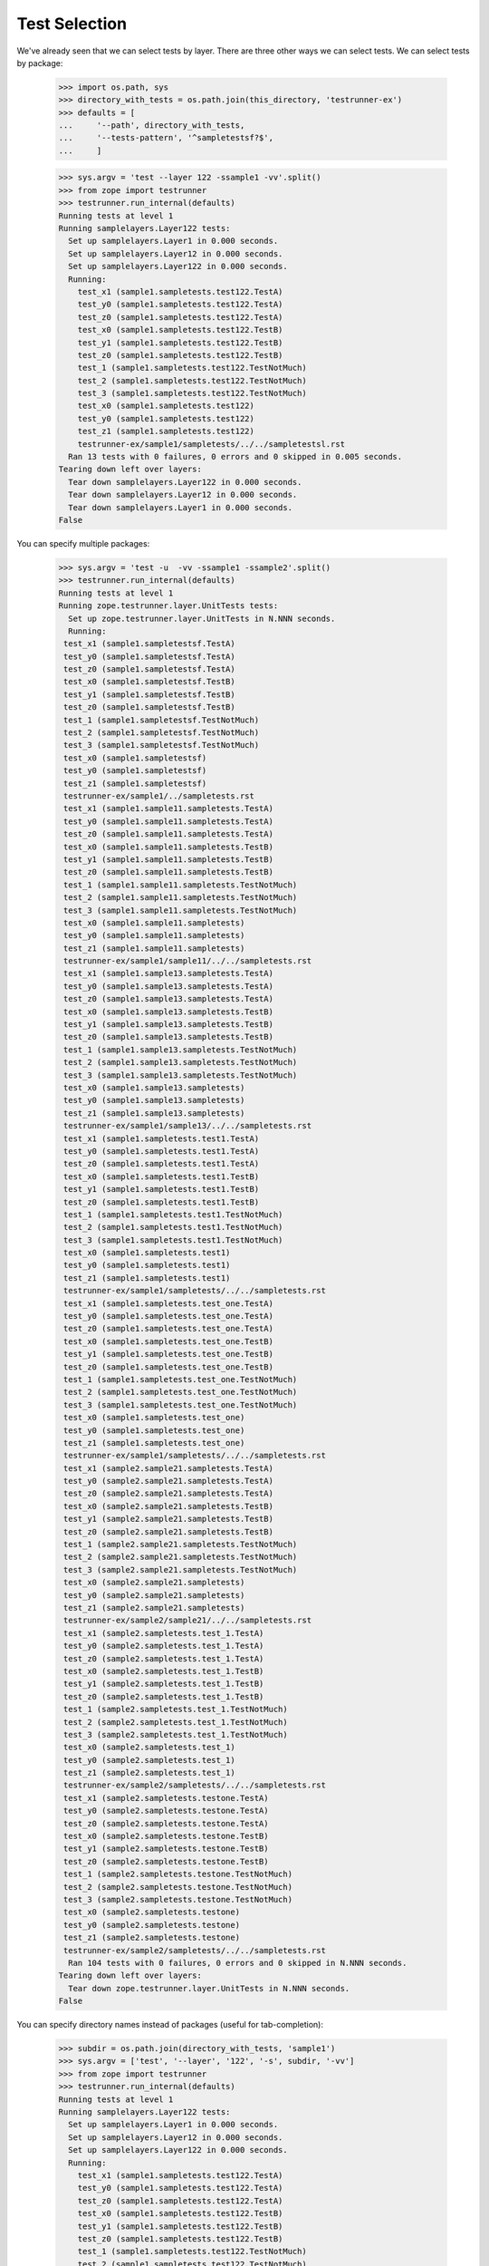 Test Selection
==============

We've already seen that we can select tests by layer.  There are three
other ways we can select tests.  We can select tests by package:

    >>> import os.path, sys
    >>> directory_with_tests = os.path.join(this_directory, 'testrunner-ex')
    >>> defaults = [
    ...     '--path', directory_with_tests,
    ...     '--tests-pattern', '^sampletestsf?$',
    ...     ]

    >>> sys.argv = 'test --layer 122 -ssample1 -vv'.split()
    >>> from zope import testrunner
    >>> testrunner.run_internal(defaults)
    Running tests at level 1
    Running samplelayers.Layer122 tests:
      Set up samplelayers.Layer1 in 0.000 seconds.
      Set up samplelayers.Layer12 in 0.000 seconds.
      Set up samplelayers.Layer122 in 0.000 seconds.
      Running:
        test_x1 (sample1.sampletests.test122.TestA)
        test_y0 (sample1.sampletests.test122.TestA)
        test_z0 (sample1.sampletests.test122.TestA)
        test_x0 (sample1.sampletests.test122.TestB)
        test_y1 (sample1.sampletests.test122.TestB)
        test_z0 (sample1.sampletests.test122.TestB)
        test_1 (sample1.sampletests.test122.TestNotMuch)
        test_2 (sample1.sampletests.test122.TestNotMuch)
        test_3 (sample1.sampletests.test122.TestNotMuch)
        test_x0 (sample1.sampletests.test122)
        test_y0 (sample1.sampletests.test122)
        test_z1 (sample1.sampletests.test122)
        testrunner-ex/sample1/sampletests/../../sampletestsl.rst
      Ran 13 tests with 0 failures, 0 errors and 0 skipped in 0.005 seconds.
    Tearing down left over layers:
      Tear down samplelayers.Layer122 in 0.000 seconds.
      Tear down samplelayers.Layer12 in 0.000 seconds.
      Tear down samplelayers.Layer1 in 0.000 seconds.
    False

You can specify multiple packages:

    >>> sys.argv = 'test -u  -vv -ssample1 -ssample2'.split()
    >>> testrunner.run_internal(defaults)
    Running tests at level 1
    Running zope.testrunner.layer.UnitTests tests:
      Set up zope.testrunner.layer.UnitTests in N.NNN seconds.
      Running:
     test_x1 (sample1.sampletestsf.TestA)
     test_y0 (sample1.sampletestsf.TestA)
     test_z0 (sample1.sampletestsf.TestA)
     test_x0 (sample1.sampletestsf.TestB)
     test_y1 (sample1.sampletestsf.TestB)
     test_z0 (sample1.sampletestsf.TestB)
     test_1 (sample1.sampletestsf.TestNotMuch)
     test_2 (sample1.sampletestsf.TestNotMuch)
     test_3 (sample1.sampletestsf.TestNotMuch)
     test_x0 (sample1.sampletestsf)
     test_y0 (sample1.sampletestsf)
     test_z1 (sample1.sampletestsf)
     testrunner-ex/sample1/../sampletests.rst
     test_x1 (sample1.sample11.sampletests.TestA)
     test_y0 (sample1.sample11.sampletests.TestA)
     test_z0 (sample1.sample11.sampletests.TestA)
     test_x0 (sample1.sample11.sampletests.TestB)
     test_y1 (sample1.sample11.sampletests.TestB)
     test_z0 (sample1.sample11.sampletests.TestB)
     test_1 (sample1.sample11.sampletests.TestNotMuch)
     test_2 (sample1.sample11.sampletests.TestNotMuch)
     test_3 (sample1.sample11.sampletests.TestNotMuch)
     test_x0 (sample1.sample11.sampletests)
     test_y0 (sample1.sample11.sampletests)
     test_z1 (sample1.sample11.sampletests)
     testrunner-ex/sample1/sample11/../../sampletests.rst
     test_x1 (sample1.sample13.sampletests.TestA)
     test_y0 (sample1.sample13.sampletests.TestA)
     test_z0 (sample1.sample13.sampletests.TestA)
     test_x0 (sample1.sample13.sampletests.TestB)
     test_y1 (sample1.sample13.sampletests.TestB)
     test_z0 (sample1.sample13.sampletests.TestB)
     test_1 (sample1.sample13.sampletests.TestNotMuch)
     test_2 (sample1.sample13.sampletests.TestNotMuch)
     test_3 (sample1.sample13.sampletests.TestNotMuch)
     test_x0 (sample1.sample13.sampletests)
     test_y0 (sample1.sample13.sampletests)
     test_z1 (sample1.sample13.sampletests)
     testrunner-ex/sample1/sample13/../../sampletests.rst
     test_x1 (sample1.sampletests.test1.TestA)
     test_y0 (sample1.sampletests.test1.TestA)
     test_z0 (sample1.sampletests.test1.TestA)
     test_x0 (sample1.sampletests.test1.TestB)
     test_y1 (sample1.sampletests.test1.TestB)
     test_z0 (sample1.sampletests.test1.TestB)
     test_1 (sample1.sampletests.test1.TestNotMuch)
     test_2 (sample1.sampletests.test1.TestNotMuch)
     test_3 (sample1.sampletests.test1.TestNotMuch)
     test_x0 (sample1.sampletests.test1)
     test_y0 (sample1.sampletests.test1)
     test_z1 (sample1.sampletests.test1)
     testrunner-ex/sample1/sampletests/../../sampletests.rst
     test_x1 (sample1.sampletests.test_one.TestA)
     test_y0 (sample1.sampletests.test_one.TestA)
     test_z0 (sample1.sampletests.test_one.TestA)
     test_x0 (sample1.sampletests.test_one.TestB)
     test_y1 (sample1.sampletests.test_one.TestB)
     test_z0 (sample1.sampletests.test_one.TestB)
     test_1 (sample1.sampletests.test_one.TestNotMuch)
     test_2 (sample1.sampletests.test_one.TestNotMuch)
     test_3 (sample1.sampletests.test_one.TestNotMuch)
     test_x0 (sample1.sampletests.test_one)
     test_y0 (sample1.sampletests.test_one)
     test_z1 (sample1.sampletests.test_one)
     testrunner-ex/sample1/sampletests/../../sampletests.rst
     test_x1 (sample2.sample21.sampletests.TestA)
     test_y0 (sample2.sample21.sampletests.TestA)
     test_z0 (sample2.sample21.sampletests.TestA)
     test_x0 (sample2.sample21.sampletests.TestB)
     test_y1 (sample2.sample21.sampletests.TestB)
     test_z0 (sample2.sample21.sampletests.TestB)
     test_1 (sample2.sample21.sampletests.TestNotMuch)
     test_2 (sample2.sample21.sampletests.TestNotMuch)
     test_3 (sample2.sample21.sampletests.TestNotMuch)
     test_x0 (sample2.sample21.sampletests)
     test_y0 (sample2.sample21.sampletests)
     test_z1 (sample2.sample21.sampletests)
     testrunner-ex/sample2/sample21/../../sampletests.rst
     test_x1 (sample2.sampletests.test_1.TestA)
     test_y0 (sample2.sampletests.test_1.TestA)
     test_z0 (sample2.sampletests.test_1.TestA)
     test_x0 (sample2.sampletests.test_1.TestB)
     test_y1 (sample2.sampletests.test_1.TestB)
     test_z0 (sample2.sampletests.test_1.TestB)
     test_1 (sample2.sampletests.test_1.TestNotMuch)
     test_2 (sample2.sampletests.test_1.TestNotMuch)
     test_3 (sample2.sampletests.test_1.TestNotMuch)
     test_x0 (sample2.sampletests.test_1)
     test_y0 (sample2.sampletests.test_1)
     test_z1 (sample2.sampletests.test_1)
     testrunner-ex/sample2/sampletests/../../sampletests.rst
     test_x1 (sample2.sampletests.testone.TestA)
     test_y0 (sample2.sampletests.testone.TestA)
     test_z0 (sample2.sampletests.testone.TestA)
     test_x0 (sample2.sampletests.testone.TestB)
     test_y1 (sample2.sampletests.testone.TestB)
     test_z0 (sample2.sampletests.testone.TestB)
     test_1 (sample2.sampletests.testone.TestNotMuch)
     test_2 (sample2.sampletests.testone.TestNotMuch)
     test_3 (sample2.sampletests.testone.TestNotMuch)
     test_x0 (sample2.sampletests.testone)
     test_y0 (sample2.sampletests.testone)
     test_z1 (sample2.sampletests.testone)
     testrunner-ex/sample2/sampletests/../../sampletests.rst
      Ran 104 tests with 0 failures, 0 errors and 0 skipped in N.NNN seconds.
    Tearing down left over layers:
      Tear down zope.testrunner.layer.UnitTests in N.NNN seconds.
    False

You can specify directory names instead of packages (useful for
tab-completion):

    >>> subdir = os.path.join(directory_with_tests, 'sample1')
    >>> sys.argv = ['test', '--layer', '122', '-s', subdir, '-vv']
    >>> from zope import testrunner
    >>> testrunner.run_internal(defaults)
    Running tests at level 1
    Running samplelayers.Layer122 tests:
      Set up samplelayers.Layer1 in 0.000 seconds.
      Set up samplelayers.Layer12 in 0.000 seconds.
      Set up samplelayers.Layer122 in 0.000 seconds.
      Running:
        test_x1 (sample1.sampletests.test122.TestA)
        test_y0 (sample1.sampletests.test122.TestA)
        test_z0 (sample1.sampletests.test122.TestA)
        test_x0 (sample1.sampletests.test122.TestB)
        test_y1 (sample1.sampletests.test122.TestB)
        test_z0 (sample1.sampletests.test122.TestB)
        test_1 (sample1.sampletests.test122.TestNotMuch)
        test_2 (sample1.sampletests.test122.TestNotMuch)
        test_3 (sample1.sampletests.test122.TestNotMuch)
        test_x0 (sample1.sampletests.test122)
        test_y0 (sample1.sampletests.test122)
        test_z1 (sample1.sampletests.test122)
        testrunner-ex/sample1/sampletests/../../sampletestsl.rst
      Ran 13 tests with 0 failures, 0 errors and 0 skipped in 0.005 seconds.
    Tearing down left over layers:
      Tear down samplelayers.Layer122 in 0.000 seconds.
      Tear down samplelayers.Layer12 in 0.000 seconds.
      Tear down samplelayers.Layer1 in 0.000 seconds.
    False

We can select by test module name using the --module (-m) option:

    >>> sys.argv = 'test -u  -vv -ssample1 -m_one -mtest1'.split()
    >>> testrunner.run_internal(defaults)
    Running tests at level 1
    Running zope.testrunner.layer.UnitTests tests:
      Set up zope.testrunner.layer.UnitTests in N.NNN seconds.
      Running:
     test_x1 (sample1.sampletests.test1.TestA)
     test_y0 (sample1.sampletests.test1.TestA)
     test_z0 (sample1.sampletests.test1.TestA)
     test_x0 (sample1.sampletests.test1.TestB)
     test_y1 (sample1.sampletests.test1.TestB)
     test_z0 (sample1.sampletests.test1.TestB)
     test_1 (sample1.sampletests.test1.TestNotMuch)
     test_2 (sample1.sampletests.test1.TestNotMuch)
     test_3 (sample1.sampletests.test1.TestNotMuch)
     test_x0 (sample1.sampletests.test1)
     test_y0 (sample1.sampletests.test1)
     test_z1 (sample1.sampletests.test1)
     testrunner-ex/sample1/sampletests/../../sampletests.rst
     test_x1 (sample1.sampletests.test_one.TestA)
     test_y0 (sample1.sampletests.test_one.TestA)
     test_z0 (sample1.sampletests.test_one.TestA)
     test_x0 (sample1.sampletests.test_one.TestB)
     test_y1 (sample1.sampletests.test_one.TestB)
     test_z0 (sample1.sampletests.test_one.TestB)
     test_1 (sample1.sampletests.test_one.TestNotMuch)
     test_2 (sample1.sampletests.test_one.TestNotMuch)
     test_3 (sample1.sampletests.test_one.TestNotMuch)
     test_x0 (sample1.sampletests.test_one)
     test_y0 (sample1.sampletests.test_one)
     test_z1 (sample1.sampletests.test_one)
     testrunner-ex/sample1/sampletests/../../sampletests.rst
      Ran 26 tests with 0 failures, 0 errors and 0 skipped in N.NNN seconds.
    Tearing down left over layers:
      Tear down zope.testrunner.layer.UnitTests in N.NNN seconds.
    False


and by test within the module using the --test (-t) option:

    >>> sys.argv = 'test -u  -vv -ssample1 -m_one -mtest1 -tx0 -ty0'.split()
    >>> testrunner.run_internal(defaults)
    Running tests at level 1
    Running zope.testrunner.layer.UnitTests tests:
      Set up zope.testrunner.layer.UnitTests in N.NNN seconds.
      Running:
     test_y0 (sample1.sampletests.test1.TestA)
     test_x0 (sample1.sampletests.test1.TestB)
     test_x0 (sample1.sampletests.test1)
     test_y0 (sample1.sampletests.test1)
     test_y0 (sample1.sampletests.test_one.TestA)
     test_x0 (sample1.sampletests.test_one.TestB)
     test_x0 (sample1.sampletests.test_one)
     test_y0 (sample1.sampletests.test_one)
      Ran 8 tests with 0 failures, 0 errors and 0 skipped in N.NNN seconds.
    Tearing down left over layers:
      Tear down zope.testrunner.layer.UnitTests in N.NNN seconds.
    False


    >>> sys.argv = 'test -u  -vv -ssample1 -trst'.split()
    >>> testrunner.run_internal(defaults)
    Running tests at level 1
    Running zope.testrunner.layer.UnitTests tests:
      Set up zope.testrunner.layer.UnitTests in N.NNN seconds.
      Running:
     testrunner-ex/sample1/../sampletests.rst
     testrunner-ex/sample1/sample11/../../sampletests.rst
     testrunner-ex/sample1/sample13/../../sampletests.rst
     testrunner-ex/sample1/sampletests/../../sampletests.rst
     testrunner-ex/sample1/sampletests/../../sampletests.rst
      Ran 5 tests with 0 failures, 0 errors and 0 skipped in N.NNN seconds.
    Tearing down left over layers:
      Tear down zope.testrunner.layer.UnitTests in N.NNN seconds.
    False


The --module and --test options take regular expressions.  If the
regular expressions specified begin with '!', then tests that don't
match the regular expression are selected:

    >>> sys.argv = 'test -u  -vv -ssample1 -m!sample1[.]sample1'.split()
    >>> testrunner.run_internal(defaults)
    Running tests at level 1
    Running zope.testrunner.layer.UnitTests tests:
      Set up zope.testrunner.layer.UnitTests in N.NNN seconds.
      Running:
     test_x1 (sample1.sampletestsf.TestA)
     test_y0 (sample1.sampletestsf.TestA)
     test_z0 (sample1.sampletestsf.TestA)
     test_x0 (sample1.sampletestsf.TestB)
     test_y1 (sample1.sampletestsf.TestB)
     test_z0 (sample1.sampletestsf.TestB)
     test_1 (sample1.sampletestsf.TestNotMuch)
     test_2 (sample1.sampletestsf.TestNotMuch)
     test_3 (sample1.sampletestsf.TestNotMuch)
     test_x0 (sample1.sampletestsf)
     test_y0 (sample1.sampletestsf)
     test_z1 (sample1.sampletestsf)
     testrunner-ex/sample1/../sampletests.rst
     test_x1 (sample1.sampletests.test1.TestA)
     test_y0 (sample1.sampletests.test1.TestA)
     test_z0 (sample1.sampletests.test1.TestA)
     test_x0 (sample1.sampletests.test1.TestB)
     test_y1 (sample1.sampletests.test1.TestB)
     test_z0 (sample1.sampletests.test1.TestB)
     test_1 (sample1.sampletests.test1.TestNotMuch)
     test_2 (sample1.sampletests.test1.TestNotMuch)
     test_3 (sample1.sampletests.test1.TestNotMuch)
     test_x0 (sample1.sampletests.test1)
     test_y0 (sample1.sampletests.test1)
     test_z1 (sample1.sampletests.test1)
     testrunner-ex/sample1/sampletests/../../sampletests.rst
     test_x1 (sample1.sampletests.test_one.TestA)
     test_y0 (sample1.sampletests.test_one.TestA)
     test_z0 (sample1.sampletests.test_one.TestA)
     test_x0 (sample1.sampletests.test_one.TestB)
     test_y1 (sample1.sampletests.test_one.TestB)
     test_z0 (sample1.sampletests.test_one.TestB)
     test_1 (sample1.sampletests.test_one.TestNotMuch)
     test_2 (sample1.sampletests.test_one.TestNotMuch)
     test_3 (sample1.sampletests.test_one.TestNotMuch)
     test_x0 (sample1.sampletests.test_one)
     test_y0 (sample1.sampletests.test_one)
     test_z1 (sample1.sampletests.test_one)
     testrunner-ex/sample1/sampletests/../../sampletests.rst
      Ran 39 tests with 0 failures, 0 errors and 0 skipped in N.NNN seconds.
    Tearing down left over layers:
      Tear down zope.testrunner.layer.UnitTests in N.NNN seconds.
    False


Module and test filters can also be given as positional arguments:


    >>> sys.argv = 'test -u  -vv -ssample1 !sample1[.]sample1'.split()
    >>> testrunner.run_internal(defaults)
    Running tests at level 1
    Running zope.testrunner.layer.UnitTests tests:
      Set up zope.testrunner.layer.UnitTests in N.NNN seconds.
      Running:
     test_x1 (sample1.sampletestsf.TestA)
     test_y0 (sample1.sampletestsf.TestA)
     test_z0 (sample1.sampletestsf.TestA)
     test_x0 (sample1.sampletestsf.TestB)
     test_y1 (sample1.sampletestsf.TestB)
     test_z0 (sample1.sampletestsf.TestB)
     test_1 (sample1.sampletestsf.TestNotMuch)
     test_2 (sample1.sampletestsf.TestNotMuch)
     test_3 (sample1.sampletestsf.TestNotMuch)
     test_x0 (sample1.sampletestsf)
     test_y0 (sample1.sampletestsf)
     test_z1 (sample1.sampletestsf)
     testrunner-ex/sample1/../sampletests.rst
     test_x1 (sample1.sampletests.test1.TestA)
     test_y0 (sample1.sampletests.test1.TestA)
     test_z0 (sample1.sampletests.test1.TestA)
     test_x0 (sample1.sampletests.test1.TestB)
     test_y1 (sample1.sampletests.test1.TestB)
     test_z0 (sample1.sampletests.test1.TestB)
     test_1 (sample1.sampletests.test1.TestNotMuch)
     test_2 (sample1.sampletests.test1.TestNotMuch)
     test_3 (sample1.sampletests.test1.TestNotMuch)
     test_x0 (sample1.sampletests.test1)
     test_y0 (sample1.sampletests.test1)
     test_z1 (sample1.sampletests.test1)
     testrunner-ex/sample1/sampletests/../../sampletests.rst
     test_x1 (sample1.sampletests.test_one.TestA)
     test_y0 (sample1.sampletests.test_one.TestA)
     test_z0 (sample1.sampletests.test_one.TestA)
     test_x0 (sample1.sampletests.test_one.TestB)
     test_y1 (sample1.sampletests.test_one.TestB)
     test_z0 (sample1.sampletests.test_one.TestB)
     test_1 (sample1.sampletests.test_one.TestNotMuch)
     test_2 (sample1.sampletests.test_one.TestNotMuch)
     test_3 (sample1.sampletests.test_one.TestNotMuch)
     test_x0 (sample1.sampletests.test_one)
     test_y0 (sample1.sampletests.test_one)
     test_z1 (sample1.sampletests.test_one)
     testrunner-ex/sample1/sampletests/../../sampletests.rst
      Ran 39 tests with 0 failures, 0 errors and 0 skipped in N.NNN seconds.
    Tearing down left over layers:
      Tear down zope.testrunner.layer.UnitTests in N.NNN seconds.
    False


    >>> sys.argv = 'test -u  -vv -ssample1 . rst'.split()
    >>> testrunner.run_internal(defaults)
    Running tests at level 1
    Running zope.testrunner.layer.UnitTests tests:
      Set up zope.testrunner.layer.UnitTests in N.NNN seconds.
      Running:
     testrunner-ex/sample1/../sampletests.rst
     testrunner-ex/sample1/sample11/../../sampletests.rst
     testrunner-ex/sample1/sample13/../../sampletests.rst
     testrunner-ex/sample1/sampletests/../../sampletests.rst
     testrunner-ex/sample1/sampletests/../../sampletests.rst
      Ran 5 tests with 0 failures, 0 errors and 0 skipped in N.NNN seconds.
    Tearing down left over layers:
      Tear down zope.testrunner.layer.UnitTests in N.NNN seconds.
    False

Sometimes, There are tests that you don't want to run by default.
For example, you might have tests that take a long time.  Tests can
have a level attribute.  If no level is specified, a level of 1 is
assumed and, by default, only tests at level one are run.  to run
tests at a higher level, use the --at-level (-a) option to specify a higher
level.  For example, with the following options:


    >>> sys.argv = 'test -u  -vv -t test_y1 -t test_y0'.split()
    >>> testrunner.run_internal(defaults)
    Running tests at level 1
    Running zope.testrunner.layer.UnitTests tests:
      Set up zope.testrunner.layer.UnitTests in N.NNN seconds.
      Running:
     test_y0 (sampletestsf.TestA)
     test_y1 (sampletestsf.TestB)
     test_y0 (sampletestsf)
     test_y0 (sample1.sampletestsf.TestA)
     test_y1 (sample1.sampletestsf.TestB)
     test_y0 (sample1.sampletestsf)
     test_y0 (sample1.sample11.sampletests.TestA)
     test_y1 (sample1.sample11.sampletests.TestB)
     test_y0 (sample1.sample11.sampletests)
     test_y0 (sample1.sample13.sampletests.TestA)
     test_y1 (sample1.sample13.sampletests.TestB)
     test_y0 (sample1.sample13.sampletests)
     test_y0 (sample1.sampletests.test1.TestA)
     test_y1 (sample1.sampletests.test1.TestB)
     test_y0 (sample1.sampletests.test1)
     test_y0 (sample1.sampletests.test_one.TestA)
     test_y1 (sample1.sampletests.test_one.TestB)
     test_y0 (sample1.sampletests.test_one)
     test_y0 (sample2.sample21.sampletests.TestA)
     test_y1 (sample2.sample21.sampletests.TestB)
     test_y0 (sample2.sample21.sampletests)
     test_y0 (sample2.sampletests.test_1.TestA)
     test_y1 (sample2.sampletests.test_1.TestB)
     test_y0 (sample2.sampletests.test_1)
     test_y0 (sample2.sampletests.testone.TestA)
     test_y1 (sample2.sampletests.testone.TestB)
     test_y0 (sample2.sampletests.testone)
     test_y0 (sample3.sampletests.TestA)
     test_y1 (sample3.sampletests.TestB)
     test_y0 (sample3.sampletests)
     test_y0 (sampletests.test1.TestA)
     test_y1 (sampletests.test1.TestB)
     test_y0 (sampletests.test1)
     test_y0 (sampletests.test_one.TestA)
     test_y1 (sampletests.test_one.TestB)
     test_y0 (sampletests.test_one)
      Ran 36 tests with 0 failures, 0 errors and 0 skipped in N.NNN seconds.
    Tearing down left over layers:
      Tear down zope.testrunner.layer.UnitTests in N.NNN seconds.
    False


We get run 36 tests.  If we specify a level of 2, we get some
additional tests:

    >>> sys.argv = 'test -u  -vv -a 2 -t test_y1 -t test_y0'.split()
    >>> testrunner.run_internal(defaults)
    Running tests at level 2
    Running zope.testrunner.layer.UnitTests tests:
      Set up zope.testrunner.layer.UnitTests in N.NNN seconds.
      Running:
     test_y0 (sampletestsf.TestA)
     test_y0 (sampletestsf.TestA2)
     test_y1 (sampletestsf.TestB)
     test_y0 (sampletestsf)
     test_y0 (sample1.sampletestsf.TestA)
     test_y1 (sample1.sampletestsf.TestB)
     test_y0 (sample1.sampletestsf)
     test_y0 (sample1.sample11.sampletests.TestA)
     test_y1 (sample1.sample11.sampletests.TestB)
     test_y1 (sample1.sample11.sampletests.TestB2)
     test_y0 (sample1.sample11.sampletests)
     test_y0 (sample1.sample13.sampletests.TestA)
     test_y1 (sample1.sample13.sampletests.TestB)
     test_y0 (sample1.sample13.sampletests)
     test_y0 (sample1.sampletests.test1.TestA)
     test_y1 (sample1.sampletests.test1.TestB)
     test_y0 (sample1.sampletests.test1)
     test_y0 (sample1.sampletests.test_one.TestA)
     test_y1 (sample1.sampletests.test_one.TestB)
     test_y0 (sample1.sampletests.test_one)
     test_y0 (sample2.sample21.sampletests.TestA)
     test_y1 (sample2.sample21.sampletests.TestB)
     test_y0 (sample2.sample21.sampletests)
     test_y0 (sample2.sampletests.test_1.TestA)
     test_y1 (sample2.sampletests.test_1.TestB)
     test_y0 (sample2.sampletests.test_1)
     test_y0 (sample2.sampletests.testone.TestA)
     test_y1 (sample2.sampletests.testone.TestB)
     test_y0 (sample2.sampletests.testone)
     test_y0 (sample3.sampletests.TestA)
     test_y1 (sample3.sampletests.TestB)
     test_y0 (sample3.sampletests)
     test_y0 (sampletests.test1.TestA)
     test_y1 (sampletests.test1.TestB)
     test_y0 (sampletests.test1)
     test_y0 (sampletests.test_one.TestA)
     test_y1 (sampletests.test_one.TestB)
     test_y0 (sampletests.test_one)
      Ran 38 tests with 0 failures, 0 errors and 0 skipped in N.NNN seconds.
    Tearing down left over layers:
      Tear down zope.testrunner.layer.UnitTests in N.NNN seconds.
    False


We can use the --all option to run tests at all levels:

    >>> sys.argv = 'test -u  -vv --all -t test_y1 -t test_y0'.split()
    >>> testrunner.run_internal(defaults)
    Running tests at all levels
    Running zope.testrunner.layer.UnitTests tests:
      Set up zope.testrunner.layer.UnitTests in N.NNN seconds.
      Running:
     test_y0 (sampletestsf.TestA)
     test_y0 (sampletestsf.TestA2)
     test_y1 (sampletestsf.TestB)
     test_y0 (sampletestsf)
     test_y0 (sample1.sampletestsf.TestA)
     test_y1 (sample1.sampletestsf.TestB)
     test_y0 (sample1.sampletestsf)
     test_y0 (sample1.sample11.sampletests.TestA)
     test_y0 (sample1.sample11.sampletests.TestA3)
     test_y1 (sample1.sample11.sampletests.TestB)
     test_y1 (sample1.sample11.sampletests.TestB2)
     test_y0 (sample1.sample11.sampletests)
     test_y0 (sample1.sample13.sampletests.TestA)
     test_y1 (sample1.sample13.sampletests.TestB)
     test_y0 (sample1.sample13.sampletests)
     test_y0 (sample1.sampletests.test1.TestA)
     test_y1 (sample1.sampletests.test1.TestB)
     test_y0 (sample1.sampletests.test1)
     test_y0 (sample1.sampletests.test_one.TestA)
     test_y1 (sample1.sampletests.test_one.TestB)
     test_y0 (sample1.sampletests.test_one)
     test_y0 (sample2.sample21.sampletests.TestA)
     test_y1 (sample2.sample21.sampletests.TestB)
     test_y0 (sample2.sample21.sampletests)
     test_y0 (sample2.sampletests.test_1.TestA)
     test_y1 (sample2.sampletests.test_1.TestB)
     test_y0 (sample2.sampletests.test_1)
     test_y0 (sample2.sampletests.testone.TestA)
     test_y1 (sample2.sampletests.testone.TestB)
     test_y0 (sample2.sampletests.testone)
     test_y0 (sample3.sampletests.TestA)
     test_y1 (sample3.sampletests.TestB)
     test_y0 (sample3.sampletests)
     test_y0 (sampletests.test1.TestA)
     test_y1 (sampletests.test1.TestB)
     test_y0 (sampletests.test1)
     test_y0 (sampletests.test_one.TestA)
     test_y1 (sampletests.test_one.TestB)
     test_y0 (sampletests.test_one)
      Ran 39 tests with 0 failures, 0 errors and 0 skipped in N.NNN seconds.
    Tearing down left over layers:
      Tear down zope.testrunner.layer.UnitTests in N.NNN seconds.
    False


Listing Selected Tests
----------------------

When you're trying to figure out why the test you want is not matched by the
pattern you specified, it is convenient to see which tests match your
specifications.

    >>> sys.argv = 'test --all -m sample1 -t test_y0 --list-tests'.split()
    >>> testrunner.run_internal(defaults)
    Listing zope.testrunner.layer.UnitTests tests:
      test_y0 (sample1.sampletestsf.TestA)
      test_y0 (sample1.sampletestsf)
      test_y0 (sample1.sample11.sampletests.TestA)
      test_y0 (sample1.sample11.sampletests.TestA3)
      test_y0 (sample1.sample11.sampletests)
      test_y0 (sample1.sample13.sampletests.TestA)
      test_y0 (sample1.sample13.sampletests)
      test_y0 (sample1.sampletests.test1.TestA)
      test_y0 (sample1.sampletests.test1)
      test_y0 (sample1.sampletests.test_one.TestA)
      test_y0 (sample1.sampletests.test_one)
    Listing samplelayers.Layer11 tests:
      test_y0 (sample1.sampletests.test11.TestA)
      test_y0 (sample1.sampletests.test11)
    Listing samplelayers.Layer111 tests:
      test_y0 (sample1.sampletests.test111.TestA)
      test_y0 (sample1.sampletests.test111)
    Listing samplelayers.Layer112 tests:
      test_y0 (sample1.sampletests.test112.TestA)
      test_y0 (sample1.sampletests.test112)
    Listing samplelayers.Layer12 tests:
      test_y0 (sample1.sampletests.test12.TestA)
      test_y0 (sample1.sampletests.test12)
    Listing samplelayers.Layer121 tests:
      test_y0 (sample1.sampletests.test121.TestA)
      test_y0 (sample1.sampletests.test121)
    Listing samplelayers.Layer122 tests:
      test_y0 (sample1.sampletests.test122.TestA)
      test_y0 (sample1.sampletests.test122)
    False

